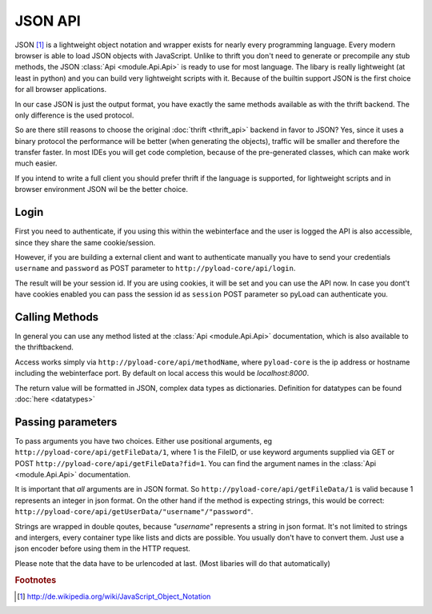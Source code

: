 .. _json_api:

========
JSON API
========

JSON [1]_ is a lightweight object notation and wrapper exists for nearly every programming language. Every
modern browser is able to load JSON objects with JavaScript. Unlike to thrift you don't need to generate or precompile
any stub methods, the JSON :class:`Api <module.Api.Api>` is ready to use for most language. The libary is really lightweight (at least in python)
and you can build very lightweight scripts with it. Because of the builtin support JSON is the first choice for all browser
applications.

In our case JSON is just the output format, you have exactly the same methods available as with the thrift backend. The only
difference is the used protocol.

So are there still reasons to choose the original :doc:`thrift <thrift_api>` backend in favor to JSON? Yes, since it
uses a binary protocol the performance will be better (when generating the objects), traffic will be smaller and
therefore the transfer faster.
In most IDEs you will get code completion, because of the pre-generated classes, which can make work much easier.

If you intend to write a full client you should prefer thrift if the language is supported, for lightweight scripts and
in browser environment JSON wil be the better choice.

Login
-----

First you need to authenticate, if you using this within the webinterface and the user is logged the API is also accessible,
since they share the same cookie/session.

However, if you are building a external client and want to authenticate manually
you have to send your credentials ``username`` and ``password`` as
POST parameter to ``http://pyload-core/api/login``.

The result will be your session id. If you are using cookies, it will be set and you can use the API now.
In case you dont't have cookies enabled you can pass the session id as ``session`` POST parameter
so pyLoad can authenticate you.


Calling Methods
---------------

In general you can use any method listed at the :class:`Api <module.Api.Api>` documentation, which is also available to
the thriftbackend.

Access works simply via ``http://pyload-core/api/methodName``, where ``pyload-core`` is the ip address
or hostname including the webinterface port. By default on local access this would be `localhost:8000`.

The return value will be formatted in JSON, complex data types as dictionaries. Definition for datatypes can be found
:doc:`here <datatypes>`

Passing parameters
------------------

To pass arguments you have two choices.
Either use positional arguments, eg ``http://pyload-core/api/getFileData/1``, where 1 is the FileID, or use keyword
arguments supplied via GET or POST ``http://pyload-core/api/getFileData?fid=1``. You can find the argument names
in the :class:`Api <module.Api.Api>` documentation.

It is important that *all* arguments are in JSON format. So ``http://pyload-core/api/getFileData/1`` is valid because
1 represents an integer in json format. On the other hand if the method is expecting strings, this would be correct:
``http://pyload-core/api/getUserData/"username"/"password"``.

Strings are wrapped in double qoutes, because `"username"` represents a string in json format. It's not limited to
strings and intergers, every container type like lists and dicts are possible. You usually don't have to convert them.
Just use a json encoder before using them in the HTTP request.

Please note that the data have to be urlencoded at last. (Most libaries will do that automatically)


.. rubric:: Footnotes

.. [1] http://de.wikipedia.org/wiki/JavaScript_Object_Notation